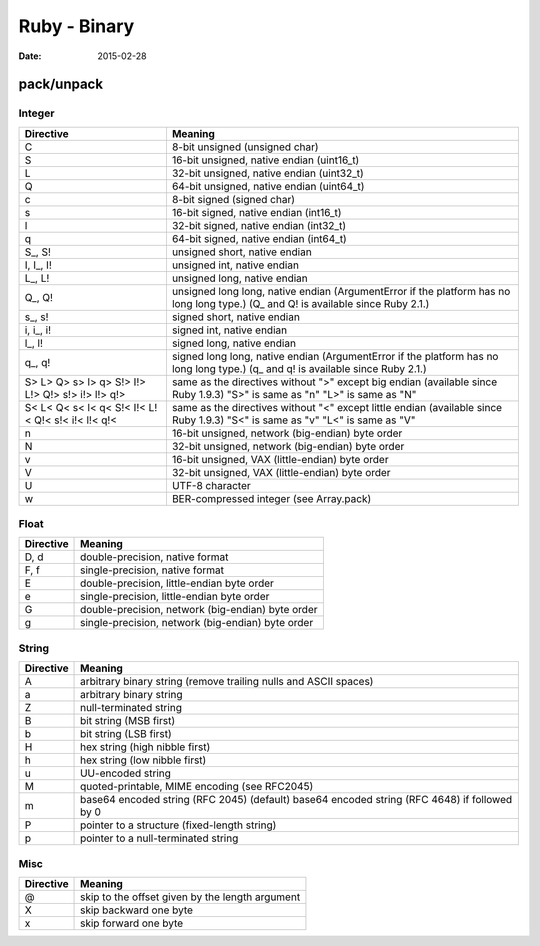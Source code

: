 Ruby - Binary
=============
:date: 2015-02-28

pack/unpack
-----------

Integer
~~~~~~~

+-------------+--------------------------------------------------+
|Directive    | Meaning                                          |
+=============+==================================================+
|   C         | 8-bit unsigned (unsigned char)                   |
+-------------+--------------------------------------------------+
|   S         | 16-bit unsigned, native endian (uint16_t)        |
+-------------+--------------------------------------------------+
|   L         | 32-bit unsigned, native endian (uint32_t)        |
+-------------+--------------------------------------------------+
|   Q         | 64-bit unsigned, native endian (uint64_t)        |
+-------------+--------------------------------------------------+
|   c         | 8-bit signed (signed char)                       |
+-------------+--------------------------------------------------+
|   s         | 16-bit signed, native endian (int16_t)           |
+-------------+--------------------------------------------------+
|   l         | 32-bit signed, native endian (int32_t)           |
+-------------+--------------------------------------------------+
|   q         | 64-bit signed, native endian (int64_t)           |
+-------------+--------------------------------------------------+
|  S\_, S!    | unsigned short, native endian                    |
+-------------+--------------------------------------------------+
|  I, I\_, I! | unsigned int, native endian                      |
+-------------+--------------------------------------------------+
|  L\_, L!    | unsigned long, native endian                     |
+-------------+--------------------------------------------------+
|  Q\_, Q!    | unsigned long long, native endian (ArgumentError |
|             | if the platform has no long long type.)          |
|             | (Q\_ and Q! is available since Ruby 2.1.)        |
+-------------+--------------------------------------------------+
|  s\_, s!    | signed short, native endian                      |
+-------------+--------------------------------------------------+
|  i, i\_, i! | signed int, native endian                        |
+-------------+--------------------------------------------------+
|  l\_, l!    | signed long, native endian                       |
+-------------+--------------------------------------------------+
|  q\_, q!    | signed long long, native endian (ArgumentError   |
|             | if the platform has no long long type.)          |
|             | (q\_ and q! is available since Ruby 2.1.)        |
+-------------+--------------------------------------------------+
|   S> L> Q>  | same as the directives without ">" except        |
|   s> l> q>  | big endian                                       |
|   S!> I!>   | (available since Ruby 1.9.3)                     |
|   L!> Q!>   | "S>" is same as "n"                              |
|   s!> i!>   | "L>" is same as "N"                              |
|   l!> q!>   |                                                  |
+-------------+--------------------------------------------------+
|   S< L< Q<  | same as the directives without "<" except        |
|   s< l< q<  | little endian                                    |
|   S!< I!<   | (available since Ruby 1.9.3)                     |
|   L!< Q!<   | "S<" is same as "v"                              |
|   s!< i!<   | "L<" is same as "V"                              |
|   l!< q!<   |                                                  |
+-------------+--------------------------------------------------+
|   n         | 16-bit unsigned, network (big-endian) byte order |
+-------------+--------------------------------------------------+
|   N         | 32-bit unsigned, network (big-endian) byte order |
+-------------+--------------------------------------------------+
|   v         | 16-bit unsigned, VAX (little-endian) byte order  |
+-------------+--------------------------------------------------+
|   V         | 32-bit unsigned, VAX (little-endian) byte order  |
+-------------+--------------------------------------------------+
|   U         | UTF-8 character                                  |
+-------------+--------------------------------------------------+
|   w         | BER-compressed integer (see Array.pack)          |
+-------------+--------------------------------------------------+

Float
~~~~~

+-----------+---------------------------------------------------+
| Directive | Meaning                                           |
+===========+===================================================+
| D, d      | double-precision, native format                   |
+-----------+---------------------------------------------------+
| F, f      | single-precision, native format                   |
+-----------+---------------------------------------------------+
| E         | double-precision, little-endian byte order        |
+-----------+---------------------------------------------------+
| e         | single-precision, little-endian byte order        |
+-----------+---------------------------------------------------+
| G         | double-precision, network (big-endian) byte order |
+-----------+---------------------------------------------------+
| g         | single-precision, network (big-endian) byte order |
+-----------+---------------------------------------------------+

String
~~~~~~

+-----------+------------------------------------------------------------------+
| Directive | Meaning                                                          |
+===========+==================================================================+
| A         | arbitrary binary string                                          |
|           | (remove trailing nulls and ASCII spaces)                         |
+-----------+------------------------------------------------------------------+
| a         | arbitrary binary string                                          |
+-----------+------------------------------------------------------------------+
| Z         | null-terminated string                                           |
+-----------+------------------------------------------------------------------+
| B         | bit string (MSB first)                                           |
+-----------+------------------------------------------------------------------+
| b         | bit string (LSB first)                                           |
+-----------+------------------------------------------------------------------+
| H         | hex string (high nibble first)                                   |
+-----------+------------------------------------------------------------------+
| h         | hex string (low nibble first)                                    |
+-----------+------------------------------------------------------------------+
| u         | UU-encoded string                                                |
+-----------+------------------------------------------------------------------+
| M         | quoted-printable, MIME encoding (see RFC2045)                    |
+-----------+------------------------------------------------------------------+
| m         | base64 encoded string (RFC 2045) (default)                       |
|           | base64 encoded string (RFC 4648) if followed by 0                |
+-----------+------------------------------------------------------------------+
| P         | pointer to a structure (fixed-length string)                     |
+-----------+------------------------------------------------------------------+
| p         | pointer to a null-terminated string                              |
+-----------+------------------------------------------------------------------+

Misc
~~~~

+-----------+-------------------------------------------------+
| Directive | Meaning                                         |
+===========+=================================================+
| @         | skip to the offset given by the length argument |
+-----------+-------------------------------------------------+
| X         | skip backward one byte                          |
+-----------+-------------------------------------------------+
| x         | skip forward one byte                           |
+-----------+-------------------------------------------------+
